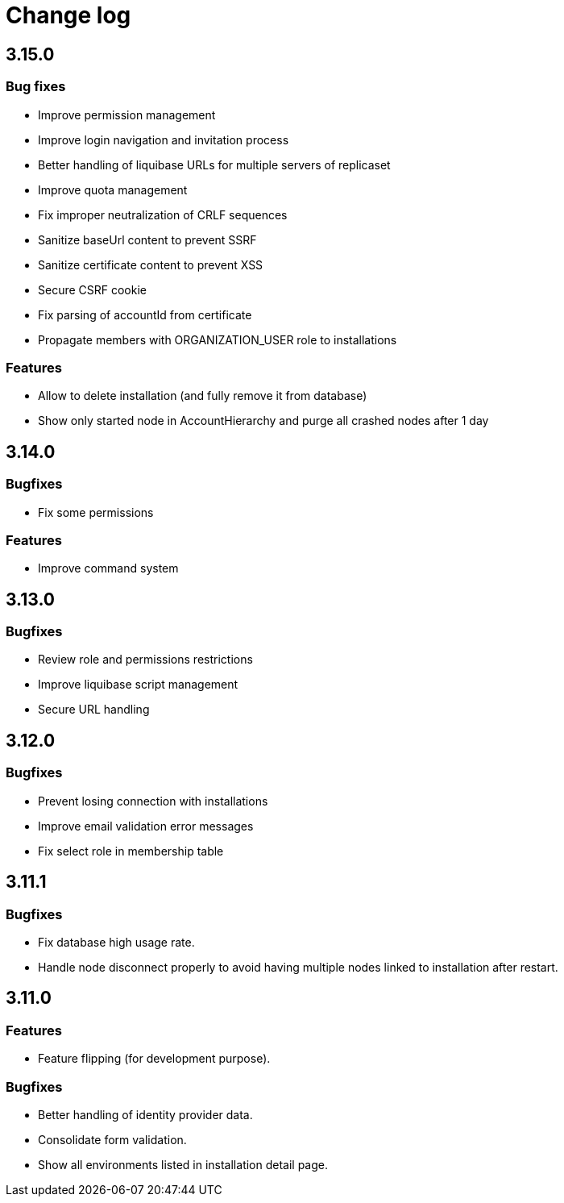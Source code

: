 = Change log
:page-sidebar: cockpit_sidebar
:page-permalink: cockpit/3.x/cockpit_changelog.html
:page-folder: cockpit
:page-toc: false

== 3.15.0

=== Bug fixes

- Improve permission management
- Improve login navigation and invitation process
- Better handling of liquibase URLs for multiple servers of replicaset
- Improve quota management
- Fix improper neutralization of CRLF sequences
- Sanitize baseUrl content to prevent SSRF
- Sanitize certificate content to prevent XSS
- Secure CSRF cookie
- Fix parsing of accountId from certificate
- Propagate members with ORGANIZATION_USER role to installations

=== Features

- Allow to delete installation (and fully remove it from database)
- Show only started node in AccountHierarchy and purge all crashed nodes after 1 day

== 3.14.0
=== Bugfixes
- Fix some permissions

=== Features
- Improve command system

== 3.13.0
=== Bugfixes
- Review role and permissions restrictions
- Improve liquibase script management
- Secure URL handling

== 3.12.0
=== Bugfixes
- Prevent losing connection with installations
- Improve email validation error messages
- Fix select role in membership table

== 3.11.1
=== Bugfixes
- Fix database high usage rate.
- Handle node disconnect properly to avoid having multiple nodes linked to installation after restart.

== 3.11.0
=== Features
- Feature flipping (for development purpose).

=== Bugfixes
- Better handling of identity provider data.
- Consolidate form validation.
- Show all environments listed in installation detail page.
